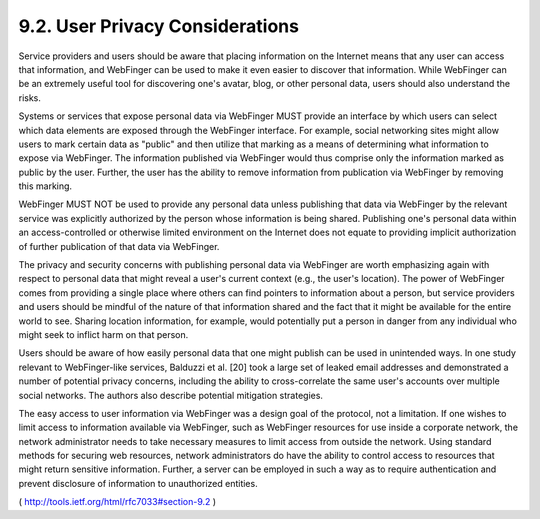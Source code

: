 9.2.  User Privacy Considerations
----------------------------------------

Service providers and users should be aware that placing information
on the Internet means that any user can access that information, and
WebFinger can be used to make it even easier to discover that
information.  While WebFinger can be an extremely useful tool for
discovering one's avatar, blog, or other personal data, users should
also understand the risks.

Systems or services that expose personal data via WebFinger MUST
provide an interface by which users can select which data elements
are exposed through the WebFinger interface.  For example, social
networking sites might allow users to mark certain data as "public"
and then utilize that marking as a means of determining what
information to expose via WebFinger.  The information published via
WebFinger would thus comprise only the information marked as public
by the user.  Further, the user has the ability to remove information
from publication via WebFinger by removing this marking.

WebFinger MUST NOT be used to provide any personal data unless
publishing that data via WebFinger by the relevant service was
explicitly authorized by the person whose information is being
shared.  Publishing one's personal data within an access-controlled
or otherwise limited environment on the Internet does not equate to
providing implicit authorization of further publication of that data
via WebFinger.

The privacy and security concerns with publishing personal data via
WebFinger are worth emphasizing again with respect to personal data
that might reveal a user's current context (e.g., the user's
location).  The power of WebFinger comes from providing a single
place where others can find pointers to information about a person,
but service providers and users should be mindful of the nature of
that information shared and the fact that it might be available for
the entire world to see.  Sharing location information, for example,
would potentially put a person in danger from any individual who
might seek to inflict harm on that person.

Users should be aware of how easily personal data that one might
publish can be used in unintended ways.  In one study relevant to
WebFinger-like services, Balduzzi et al. [20] took a large set of
leaked email addresses and demonstrated a number of potential privacy
concerns, including the ability to cross-correlate the same user's
accounts over multiple social networks.  The authors also describe
potential mitigation strategies.

The easy access to user information via WebFinger was a design goal
of the protocol, not a limitation.  If one wishes to limit access to
information available via WebFinger, such as WebFinger resources for
use inside a corporate network, the network administrator needs to
take necessary measures to limit access from outside the network.
Using standard methods for securing web resources, network
administrators do have the ability to control access to resources
that might return sensitive information.  Further, a server can be
employed in such a way as to require authentication and prevent
disclosure of information to unauthorized entities.

( http://tools.ietf.org/html/rfc7033#section-9.2 )
